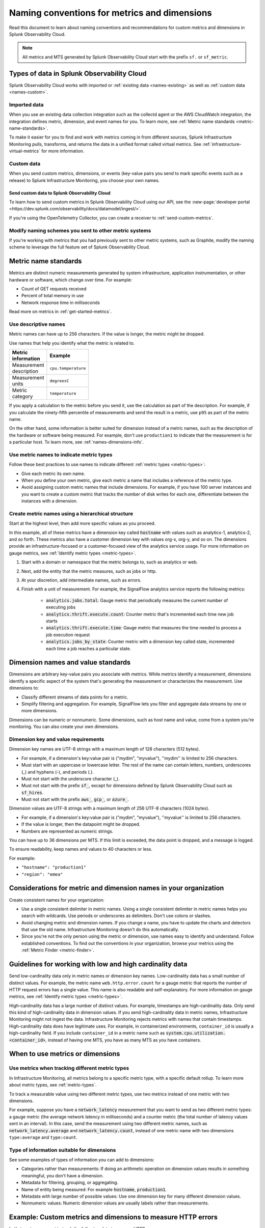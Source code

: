 .. _metric-dimension-names:

*****************************************************************
Naming conventions for metrics and dimensions
*****************************************************************

.. meta::
  :description: Naming conventions for metric and dimensions in Splunk Observability Cloud.

Read this document to learn about naming conventions and recommendations for custom metrics and dimensions in Splunk Observability Cloud.

.. note:: All metrics and MTS generated by Splunk Observability Cloud start with the prefix ``sf.`` or ``sf_metric``.

Types of data in Splunk Observability Cloud
================================================

Splunk Observability Cloud works with imported or :ref:`existing data <names-existing>` as well as :ref:`custom data <names-custom>`. 

.. _names-existing:

Imported data
^^^^^^^^^^^^^^^^^^^^^^^^^^^^^^^^^^^^^^^^^^^^^^^^^^^^^^^

When you use an existing data collection integration such as the collectd agent or the AWS CloudWatch integration, the integration defines metric, dimension, and event names for you. To learn more, see :ref:`Metric name standards <metric-name-standards>`.

To make it easier for you to find and work with metrics coming in from different sources, Splunk Infrastructure Monitoring pulls, transforms, and returns the data in a unified format called virtual metrics. See :ref:`infrastructure-virtual-metrics` for more information.

.. _names-custom:
.. _name-custom-event:

Custom data
^^^^^^^^^^^^^^^^^^^^^^^^^^^^^^^^^^^^^^^^^^^^^^^^^^^^^^^

When you send custom metrics, dimensions, or events (key-value pairs you send to mark specific events such as a release) to Splunk Infrastructure Monitoring, you choose your own names. 

Send custom data to Splunk Observability Cloud
++++++++++++++++++++++++++++++++++++++++++++++++++++++++++++++++++++++++++++++++

To learn how to send custom metrics in Splunk Observability Cloud using our API, see the :new-page:`developer portal <https://dev.splunk.com/observability/docs/datamodel/ingest/>`.

If you're using the OpenTelemetry Collector, you can create a receiver to :ref:`send-custom-metrics`.

Modify naming schemes you sent to other metric systems
^^^^^^^^^^^^^^^^^^^^^^^^^^^^^^^^^^^^^^^^^^^^^^^^^^^^^^^^^^^^^^
If you're working with metrics that you had previously sent to other metric systems, such as Graphite, modify the naming scheme to leverage the full feature set of Splunk Observability Cloud. 

.. _metric-name-standards:

Metric name standards
=========================

Metrics are distinct numeric measurements generated by system infrastructure, application instrumentation, or other hardware or software, which change over time. For example: 

* Count of GET requests received
* Percent of total memory in use
* Network response time in milliseconds

Read more on metrics in :ref:`get-started-metrics`.

Use descriptive names 
^^^^^^^^^^^^^^^^^^^^^^^^^^^^^^^^^^^^^^^^^^^^^^^^^^^^^

Metric names can have up to 256 characters. If the value is longer, the metric might be dropped.

Use names that help you identify what the metric is related to. 

.. list-table::
  :widths: 25 25 
  :width: 50
  :header-rows: 1

  * - :strong:`Metric information` 
    - :strong:`Example` 

  * - Measurement description
    - ``cpu.temperature``
  
  * - Measurement units  
    - ``degreesC``
  
  * - Metric category  
    - ``temperature``       

If you apply a calculation to the metric before you send it, use the calculation as part of the description. For example, if you calculate the ninety-fifth percentile of measurements and send the result in a metric, use ``p95`` as part of the metric name. 

On the other hand, some information is better suited for dimension instead of a metric names, such as the description of the hardware or software being measured. For example, don't use ``production1`` to indicate that the measurement is for a particular host. To learn more, see :ref:`names-dimensions-info`.

Use metric names to indicate metric types
^^^^^^^^^^^^^^^^^^^^^^^^^^^^^^^^^^^^^^^^^^^^^^^^^^^^

Follow these best practices to use names to indicate different :ref:`metric types <metric-types>`:

* Give each metric its own name.
* When you define your own metric, give each metric a name that includes a reference of the metric type.
* Avoid assigning custom metric names that include dimensions. For example, if you have 100 server instances and you want to create a custom metric that tracks the number of disk writes for each one, differentiate between the instances with a dimension. 

Create metric names using a hierarchical structure
^^^^^^^^^^^^^^^^^^^^^^^^^^^^^^^^^^^^^^^^^^^^^^^^^^^^^^^^^^^^^^^^^^^^^^^^

Start at the highest level, then add more specific values as you proceed. 

In this example, all of these metrics have a dimension key called :code:`hostname` with values such as analytics-1, analytics-2, and so forth. These metrics also have a customer dimension key with values org-x, org-y, and so on. The dimensions provide an infrastructure-focused or a customer-focused view of the analytics service usage. For more information on gauge metrics, see :ref:`Identify metric types <metric-types>`.

#. Start with a domain or namespace that the metric belongs to, such as analytics or web.
#. Next, add the entity that the metric measures, such as jobs or http.
#. At your discretion, add intermediate names, such as errors.
#. Finish with a unit of measurement. For example, the SignalFlow analytics service reports the following metrics:

    * :code:`analytics.jobs.total`: Gauge metric that periodically measures the current number of executing jobs
    * :code:`analytics.thrift.execute.count`: Counter metric that's incremented each time new job starts
    * :code:`analytics.thrift.execute.time`: Gauge metric that measures the time needed to process a job execution request
    * :code:`analytics.jobs_by_state`: Counter metric with a dimension key called state, incremented each time a job reaches a particular state.

.. _dimensions-name-standards:

Dimension names and value standards
=====================================

Dimensions are arbitrary key-value pairs you associate with metrics. While metrics identify a measurement, dimensions identify a specific aspect of the system that's generating the measurement or characterizes the measurement. Use dimensions to:

* Classify different streams of data points for a metric.
* Simplify filtering and aggregation. For example, SignalFlow lets you filter and aggregate data streams by one or more dimensions.

Dimensions can be numeric or nonnumeric. Some dimensions, such as host name and value, come from a system you're monitoring. You can also create your own dimensions. 

Dimension key and value requirements
^^^^^^^^^^^^^^^^^^^^^^^^^^^^^^^^^^^^^^^^^^^^^^^^^^^^^^^^^^^^^^^^^^^^^^^^^^^^

Dimension key names are UTF-8 strings with a maximum length of 128 characters (512 bytes).

* For example, if a dimension's key:value pair is ("mydim", "myvalue"), ''mydim'' is limited to 256 characters. 
* Must start with an uppercase or lowercase letter. The rest of the name can contain letters, numbers, underscores (_) and hyphens (-), and periods (.).
* Must not start with the underscore character (_).
* Must not start with the prefix :code:`sf_`, except for dimensions defined by Splunk Observability Cloud such as :code:`sf_hires`.
* Must not start with the prefix :code:`aws_`, :code:`gcp_`, or :code:`azure_`.

Dimension values are UTF-8 strings with a maximum length of 256 UTF-8 characters (1024 bytes). 

* For example, if a dimension's key:value pair is ("mydim", "myvalue"), ''myvalue'' is limited to 256 characters. 
* If the value is longer, then the datapoint might be dropped.
* Numbers are represented as numeric strings.

You can have up to 36 dimensions per MTS. If this limit is exceeded, the data point is dropped, and a message is logged.

To ensure readability, keep names and values to 40 characters or less.

For example:

* ``"hostname": "production1"``
* ``"region": "emea"``

.. _names-org:

Considerations for metric and dimension names in your organization
===============================================================================

Create consistent names for your organization: 

* Use a single consistent delimiter in metric names. Using a single consistent delimiter in metric names helps you search with wildcards. Use periods or underscores as delimiters. Don't use colons or slashes.

* Avoid changing metric and dimension names. If you change a name, you have to update the charts and detectors that use the old name. Infrastructure Monitoring doesn't do this automatically.

* Since you're not the only person using the metric or dimension, use names easy to identify and understand. Follow established conventions. To find out the conventions in your organization, browse your metrics using the :ref:`Metric Finder <metric-finder>`.

.. _guideline-cardinality:

Guidelines for working with low and high cardinality data
==========================================================

Send low-cardinality data only in metric names or dimension key names. Low-cardinality data has a small number of distinct values. For example, the metric name ``web.http.error.count`` for a gauge metric that reports the number of HTTP request errors has a single value. This name is also readable and self-explanatory. For more information on gauge metrics, see :ref:`Identify metric types <metric-types>`.

High-cardinality data has a large number of distinct values. For example, timestamps are high-cardinality data. Only send this kind of high-cardinality data in dimension values. If you send high-cardinality data in metric names, Infrastructure Monitoring might not ingest the data. Infrastructure Monitoring rejects metrics with names that contain timestamps. High-cardinality data does have legitimate uses. For example, in containerized environments, ``container_id`` is usually a high-cardinality field. If you include ``container_id`` in a metric name such as :code:`system.cpu.utilization.<container_id>`, instead of having one MTS, you have as many MTS as you have containers.

When to use metrics or dimensions
==========================================

Use metrics when tracking different metric types
^^^^^^^^^^^^^^^^^^^^^^^^^^^^^^^^^^^^^^^^^^^^^^^^^^^^^^^^^^

In Infrastructure Monitoring, all metrics belong to a specific metric type, with a specific default rollup. To learn more about metric types, see :ref:`metric-types`.

To track a measurable value using two different metric types, use two metrics instead of one metric with two dimensions. 

For example, suppose you have a :code:`network_latency` measurement that you want to send as two different metric types: a gauge metric (the average network latency in milliseconds) and a counter metric (the total number of latency values sent in an interval). In this case, send the measurement using two different metric names, such as :code:`network_latency.average` and :code:`network_latency.count`, instead of one metric name with two dimensions ``type:average`` and ``type:count``.

.. _names-dimensions-info:

Type of information suitable for dimensions
^^^^^^^^^^^^^^^^^^^^^^^^^^^^^^^^^^^^^^^^^^^^^^^^^^^^^^^^^^^^

See some examples of types of information you can add to dimensions:

* Categories rather than measurements: If doing an arithmetic operation on dimension values results in something meaningful, you don't have a dimension.
* Metadata for filtering, grouping, or aggregating.
* Name of entity being measured: For example :code:`hostname`, :code:`production1`.
* Metadata with large number of possible values: Use one dimension key for many different dimension values.
* Nonnumeric values: Numeric dimension values are usually labels rather than measurements.

.. _example-custom-metric:

Example: Custom metrics and dimensions to measure HTTP errors
========================================================================

Let's imagine you want to track the following data to oversee HTTP errors:

* Number of errors
* HTTP response code for each error
* Host that reported the error
* Service (app) that returned the error

Suppose you identify your data with a long metric name instead of a metric name and a dimension. For example, :code:`web.http.myhost.checkout.error.500.count` might be a long metric name that represents the number of HTTP response code 500 errors reported by the host named ``myhost`` for the service checkout.

If you use :code:`web.http.myhost.checkout.error.500.count`, you might encounter the following issues:

* To visualize this data in a Splunk Infrastructure Monitoring chart, you have to run a wildcard query with the syntax :code:`web.http.*.*.error.*.count`.
* To sum up the errors by host, service, or error type, you have to change the query.
* You can't use filters or dashboard variables in your chart.
* You have to define a separate metric name to track HTTP 400 errors, or errors reported by other hosts, or errors reported by other services.

Instead, use dimensions to track the same data:

1.  Define a metric name that describes the measurement you want, which is the number of HTTP errors: ``web.http.error.count``. The metric name includes the following:

    * :code:`web`: Your name for a family of metrics for web measurements
    * :code:`http.error`: Your name for the protocol you're measuring (http) and an aspect of the protocol (error)
    * :code:`count`: The unit of measure

2. Define dimensions that categorize the errors. The dimensions include the following:

   * :code:`host`: The host that reported the error
   * :code:`service`: The service that returned the error
   * :code:`error_type`: The HTTP response code for the error

This way, to visualize the error data using a chart, you can search for "error count" to locate the metric by name. When you create the chart, you can filter and aggregate incoming metric time series by host, service, error_type, or all three. You can add a dashboard filter so that when you view the chart in a specific dashboard, you don't have the chart itself.

